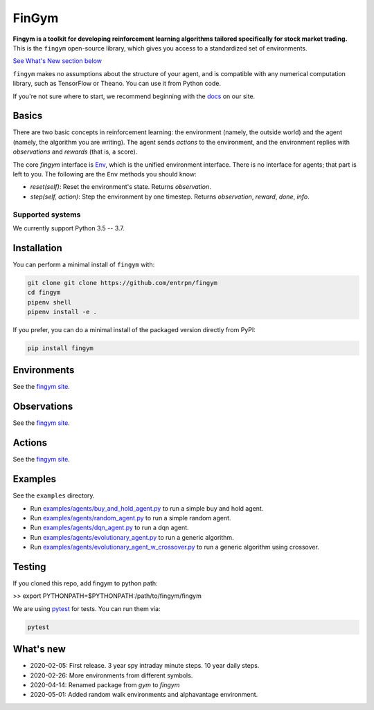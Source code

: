 FinGym
**********

**Fingym is a toolkit for developing reinforcement learning algorithms tailored specifically for stock market trading.**  This is the ``fingym`` open-source library, which gives you access to a standardized set of environments.

`See What's New section below <#what-s-new>`_

``fingym`` makes no assumptions about the structure of your agent, and is compatible with any numerical computation library, such as TensorFlow or Theano. You can use it from Python code.

If you're not sure where to start, we recommend beginning with the
`docs <https://entrpn.github.io/fingym/>`_ on our site.

Basics
======

There are two basic concepts in reinforcement learning: the
environment (namely, the outside world) and the agent (namely, the
algorithm you are writing). The agent sends `actions` to the
environment, and the environment replies with `observations` and
`rewards` (that is, a score).

The core `fingym` interface is `Env <https://github.com/entrpn/fingym/blob/master/gym/envs/env.py>`_, which is
the unified environment interface. There is no interface for agents;
that part is left to you. The following are the ``Env`` methods you
should know:

- `reset(self)`: Reset the environment's state. Returns `observation`.
- `step(self, action)`: Step the environment by one timestep. Returns `observation`, `reward`, `done`, `info`.

Supported systems
-----------------

We currently support Python 3.5 -- 3.7. 

Installation
============

You can perform a minimal install of ``fingym`` with:

.. code:: shell

    git clone git clone https://github.com/entrpn/fingym
    cd fingym
    pipenv shell
    pipenv install -e .

If you prefer, you can do a minimal install of the packaged version directly from PyPI:

.. code:: shell

    pip install fingym
    
Environments
============

See the `fingym site <https://entrpn.github.io/fingym/#environments>`_.

Observations
============

See the `fingym site <https://entrpn.github.io/fingym/#observations>`_.

Actions
=======

See the `fingym site <https://entrpn.github.io/fingym/#spaces>`_.

Examples
========

See the ``examples`` directory.

- Run `examples/agents/buy_and_hold_agent.py <https://github.com/entrpn/fingym/blob/master/gym/examples/agents/buy_and_hold_agent.py>`_ to run a simple buy and hold agent.
- Run `examples/agents/random_agent.py <https://github.com/entrpn/fingym/blob/master/gym/examples/agents/random_agent.py>`_ to run a simple random agent.
- Run `examples/agents/dqn_agent.py <https://github.com/entrpn/fingym/blob/master/gym/examples/agents/dqn_agent.py>`_ to run a dqn agent.
- Run `examples/agents/evolutionary_agent.py <https://github.com/entrpn/fingym/blob/master/gym/examples/agents/evolutionary_agent.py>`_ to run a generic algorithm.
- Run `examples/agents/evolutionary_agent_w_crossover.py <https://github.com/entrpn/fingym/blob/master/gym/examples/agents/evolutionary_agent_w_crossover.py>`_ to run a generic algorithm using crossover.

Testing
=======

If you cloned this repo, add fingym to python path:

>> export PYTHONPATH=$PYTHONPATH:/path/to/fingym/fingym

We are using `pytest <http://doc.pytest.org>`_ for tests. You can run them via:

.. code:: shell

    pytest


.. _See What's New section below:

What's new
==========
- 2020-02-05: First release. 3 year spy intraday minute steps. 10 year daily steps.
- 2020-02-26: More environments from different symbols.
- 2020-04-14: Renamed package from `gym` to `fingym`
- 2020-05-01: Added random walk environments and alphavantage environment.